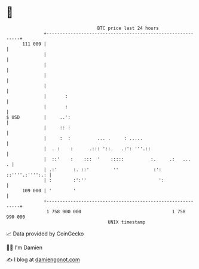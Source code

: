 * 👋

#+begin_example
                                     BTC price last 24 hours                    
                 +------------------------------------------------------------+ 
         111 000 |                                                            | 
                 |                                                            | 
                 |                                                            | 
                 |                                                            | 
                 |                                                            | 
                 |       :                                                    | 
                 |       :                                                    | 
   $ USD         |     ..':                                                   | 
                 |     :: :                                                   | 
                 |     :  :          ... .     : .....                        | 
                 |  . :    :      .::: '::.   .:': '''.::                     | 
                 |  ::'    :    :::  '    :::::          :.     .:   ...    . | 
                 | .:'      :. ::'         ''             :': ::''''.:'''':.: | 
                 | :        :':''                           ':                | 
         109 000 | '        '                                                 | 
                 +------------------------------------------------------------+ 
                  1 758 900 000                                  1 758 990 000  
                                         UNIX timestamp                         
#+end_example
📈 Data provided by CoinGecko

🧑‍💻 I'm Damien

✍️ I blog at [[https://www.damiengonot.com][damiengonot.com]]

